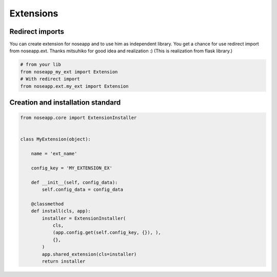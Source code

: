 Extensions
==========


Redirect imports
----------------

You can create extension for noseapp and to use him as independent library. You get a chance for use redirect import from noseapp.ext.
Thanks mitsuhiko for good idea and realization :) (This is realization from flask library.)

.. code-block:: python

    # from your lib
    from noseapp_my_ext import Extension
    # With redirect import
    from noseapp.ext.my_ext import Extension


Creation and installation standard
----------------------------------

.. code-block:: python

    from noseapp.core import ExtensionInstaller


    class MyExtension(object):

        name = 'ext_name'

        config_key = 'MY_EXTENSION_EX'

        def __init__(self, config_data):
            self.config_data = config_data

        @classmethod
        def install(cls, app):
            installer = ExtensionInstaller(
                cls,
                (app.config.get(self.config_key, {}), ),
                {},
            )
            app.shared_extension(cls=installer)
            return installer
